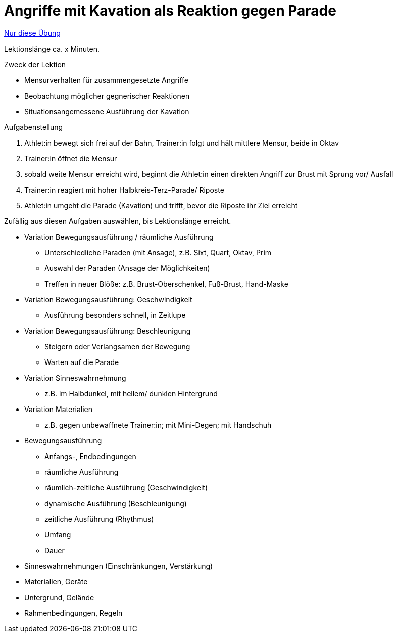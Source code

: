 = Angriffe mit Kavation als Reaktion gegen Parade
:keywords: uebung
:uebung-group: Lektionen

ifndef::ownpage[]

xref:page$practices/techniktraining/lektionstraining/uebungen/technisch/angriff-kavation-als-reaktion.adoc[Nur diese Übung]

endif::[]

Lektionslänge ca. x Minuten.

.Zweck der Lektion
* Mensurverhalten für zusammengesetzte Angriffe
* Beobachtung möglicher gegnerischer Reaktionen
* Situationsangemessene Ausführung der Kavation

//-

.Aufgabenstellung
. Athlet:in bewegt sich frei auf der Bahn, Trainer:in folgt und hält mittlere Mensur, beide in Oktav
. Trainer:in öffnet die Mensur
. sobald weite Mensur erreicht wird, beginnt die Athlet:in einen direkten Angriff zur Brust mit Sprung vor/ Ausfall
. Trainer:in reagiert mit hoher Halbkreis-Terz-Parade/ Riposte
. Athlet:in umgeht die Parade (Kavation) und trifft, bevor die Riposte ihr Ziel erreicht

Zufällig aus diesen Aufgaben auswählen, bis Lektionslänge erreicht.

* Variation Bewegungsausführung / räumliche Ausführung
** Unterschiedliche Paraden (mit Ansage), z.B. Sixt, Quart, Oktav, Prim
** Auswahl der Paraden (Ansage der Möglichkeiten)
** Treffen in neuer Blöße: z.B. Brust-Oberschenkel, Fuß-Brust, Hand-Maske
* Variation Bewegungsausführung: Geschwindigkeit
** Ausführung besonders schnell, in Zeitlupe
* Variation Bewegungsausführung: Beschleunigung
** Steigern oder Verlangsamen der Bewegung
** Warten auf die Parade
* Variation Sinneswahrnehmung
** z.B. im Halbdunkel, mit hellem/ dunklen Hintergrund
* Variation Materialien
** z.B. gegen unbewaffnete Trainer:in; mit Mini-Degen; mit Handschuh
* Bewegungsausführung
** Anfangs-, Endbedingungen
** räumliche Ausführung
** räumlich-zeitliche Ausführung (Geschwindigkeit)
** dynamische Ausführung (Beschleunigung)
** zeitliche Ausführung (Rhythmus)
** Umfang
** Dauer
* Sinneswahrnehmungen (Einschränkungen, Verstärkung)
* Materialien, Geräte
* Untergrund, Gelände
* Rahmenbedingungen, Regeln